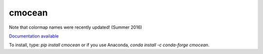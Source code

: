 cmocean
=======

Note that colormap names were recently updated! (Summer 2016)

`Documentation available <http://matplotlib.org/cmocean/>`_

To install, type: `pip install cmocean` or if you use Anaconda, `conda install -c conda-forge cmocean`.

